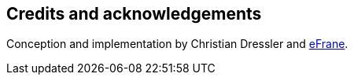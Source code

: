 == Credits and acknowledgements

Conception and implementation by Christian Dressler and https://github.com/eFrane[eFrane].
